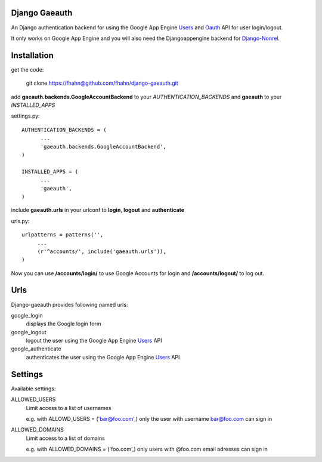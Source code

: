 Django Gaeauth
=======================

An Django authentication backend for using the Google App Engine Users_ and Oauth_ API for user login/logout.

It only works on Google App Engine and you will also need the Djangoappengine backend for Django-Nonrel_.


Installation
====================================

get the code:

    git clone https://fhahn@github.com/fhahn/django-gaeauth.git
   


add **gaeauth.backends.GoogleAccountBackend** to your *AUTHENTICATION_BACKENDS* 
and **gaeauth** to your *INSTALLED_APPS*

settings.py::

    AUTHENTICATION_BACKENDS = (
          ...
          'gaeauth.backends.GoogleAccountBackend', 
    )

    INSTALLED_APPS = (      
          ...
          'gaeauth',
    )


include **gaeauth.urls** in your urlconf to **login**, **logout** and **authenticate**
  
urls.py::
   
    urlpatterns = patterns('',
         ...
         (r'^accounts/', include('gaeauth.urls')),
    )

Now you can use **/accounts/login/** to use Google Accounts for login and **/accounts/logout/** to log out. 


Urls
========

Django-gaeauth provides following named urls:

google_login
  displays the Google login form

google_logout
  logout the user using the Google App Engine Users_ API

google_authenticate
  authenticates the user using the Google App Engine Users_ API


Settings
=====================

Available settings:

ALLOWED_USERS
  Limit access to a list of usernames

  e.g. with ALLOWD_USERS = ('bar@foo.com',) only the user with username bar@foo.com can
  sign in

ALLOWED_DOMAINS
  Limit access to a list of domains 

  e.g. with ALLOWED_DOMAINS = ('foo.com',) only users with @foo.com email adresses 
  can sign in


.. _Users: https://code.google.com/appengine/docs/python/users/functions.html
.. _Oauth: https://code.google.com/appengine/docs/python/oauth/functions.html
.. _Djangoappengine: http://www.allbuttonspressed.com/projects/djangoappengine
.. _Django-Nonrel: http://www.allbuttonspressed.com/projects/django-nonrel
